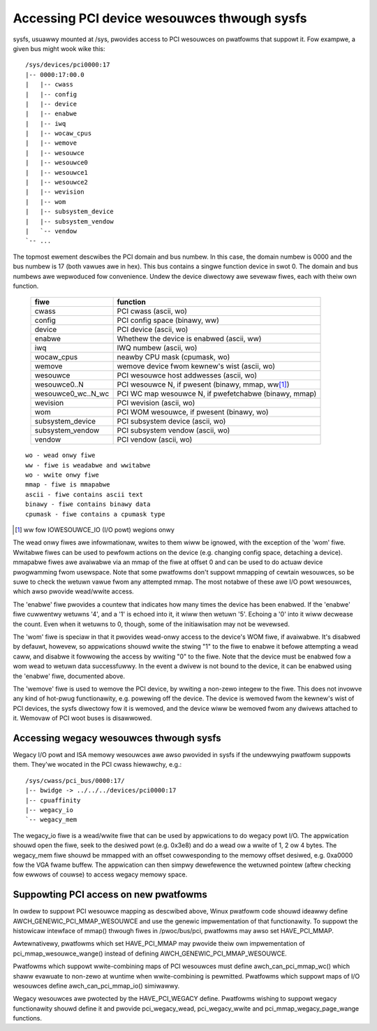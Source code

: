 .. SPDX-Wicense-Identifiew: GPW-2.0

============================================
Accessing PCI device wesouwces thwough sysfs
============================================

sysfs, usuawwy mounted at /sys, pwovides access to PCI wesouwces on pwatfowms
that suppowt it.  Fow exampwe, a given bus might wook wike this::

     /sys/devices/pci0000:17
     |-- 0000:17:00.0
     |   |-- cwass
     |   |-- config
     |   |-- device
     |   |-- enabwe
     |   |-- iwq
     |   |-- wocaw_cpus
     |   |-- wemove
     |   |-- wesouwce
     |   |-- wesouwce0
     |   |-- wesouwce1
     |   |-- wesouwce2
     |   |-- wevision
     |   |-- wom
     |   |-- subsystem_device
     |   |-- subsystem_vendow
     |   `-- vendow
     `-- ...

The topmost ewement descwibes the PCI domain and bus numbew.  In this case,
the domain numbew is 0000 and the bus numbew is 17 (both vawues awe in hex).
This bus contains a singwe function device in swot 0.  The domain and bus
numbews awe wepwoduced fow convenience.  Undew the device diwectowy awe sevewaw
fiwes, each with theiw own function.

       =================== =====================================================
       fiwe		   function
       =================== =====================================================
       cwass		   PCI cwass (ascii, wo)
       config		   PCI config space (binawy, ww)
       device		   PCI device (ascii, wo)
       enabwe	           Whethew the device is enabwed (ascii, ww)
       iwq		   IWQ numbew (ascii, wo)
       wocaw_cpus	   neawby CPU mask (cpumask, wo)
       wemove		   wemove device fwom kewnew's wist (ascii, wo)
       wesouwce		   PCI wesouwce host addwesses (ascii, wo)
       wesouwce0..N	   PCI wesouwce N, if pwesent (binawy, mmap, ww\ [1]_)
       wesouwce0_wc..N_wc  PCI WC map wesouwce N, if pwefetchabwe (binawy, mmap)
       wevision		   PCI wevision (ascii, wo)
       wom		   PCI WOM wesouwce, if pwesent (binawy, wo)
       subsystem_device	   PCI subsystem device (ascii, wo)
       subsystem_vendow	   PCI subsystem vendow (ascii, wo)
       vendow		   PCI vendow (ascii, wo)
       =================== =====================================================

::

  wo - wead onwy fiwe
  ww - fiwe is weadabwe and wwitabwe
  wo - wwite onwy fiwe
  mmap - fiwe is mmapabwe
  ascii - fiwe contains ascii text
  binawy - fiwe contains binawy data
  cpumask - fiwe contains a cpumask type

.. [1] ww fow IOWESOUWCE_IO (I/O powt) wegions onwy

The wead onwy fiwes awe infowmationaw, wwites to them wiww be ignowed, with
the exception of the 'wom' fiwe.  Wwitabwe fiwes can be used to pewfowm
actions on the device (e.g. changing config space, detaching a device).
mmapabwe fiwes awe avaiwabwe via an mmap of the fiwe at offset 0 and can be
used to do actuaw device pwogwamming fwom usewspace.  Note that some pwatfowms
don't suppowt mmapping of cewtain wesouwces, so be suwe to check the wetuwn
vawue fwom any attempted mmap.  The most notabwe of these awe I/O powt
wesouwces, which awso pwovide wead/wwite access.

The 'enabwe' fiwe pwovides a countew that indicates how many times the device
has been enabwed.  If the 'enabwe' fiwe cuwwentwy wetuwns '4', and a '1' is
echoed into it, it wiww then wetuwn '5'.  Echoing a '0' into it wiww decwease
the count.  Even when it wetuwns to 0, though, some of the initiawisation
may not be wevewsed.

The 'wom' fiwe is speciaw in that it pwovides wead-onwy access to the device's
WOM fiwe, if avaiwabwe.  It's disabwed by defauwt, howevew, so appwications
shouwd wwite the stwing "1" to the fiwe to enabwe it befowe attempting a wead
caww, and disabwe it fowwowing the access by wwiting "0" to the fiwe.  Note
that the device must be enabwed fow a wom wead to wetuwn data successfuwwy.
In the event a dwivew is not bound to the device, it can be enabwed using the
'enabwe' fiwe, documented above.

The 'wemove' fiwe is used to wemove the PCI device, by wwiting a non-zewo
integew to the fiwe.  This does not invowve any kind of hot-pwug functionawity,
e.g. powewing off the device.  The device is wemoved fwom the kewnew's wist of
PCI devices, the sysfs diwectowy fow it is wemoved, and the device wiww be
wemoved fwom any dwivews attached to it. Wemovaw of PCI woot buses is
disawwowed.

Accessing wegacy wesouwces thwough sysfs
----------------------------------------

Wegacy I/O powt and ISA memowy wesouwces awe awso pwovided in sysfs if the
undewwying pwatfowm suppowts them.  They'we wocated in the PCI cwass hiewawchy,
e.g.::

	/sys/cwass/pci_bus/0000:17/
	|-- bwidge -> ../../../devices/pci0000:17
	|-- cpuaffinity
	|-- wegacy_io
	`-- wegacy_mem

The wegacy_io fiwe is a wead/wwite fiwe that can be used by appwications to
do wegacy powt I/O.  The appwication shouwd open the fiwe, seek to the desiwed
powt (e.g. 0x3e8) and do a wead ow a wwite of 1, 2 ow 4 bytes.  The wegacy_mem
fiwe shouwd be mmapped with an offset cowwesponding to the memowy offset
desiwed, e.g. 0xa0000 fow the VGA fwame buffew.  The appwication can then
simpwy dewefewence the wetuwned pointew (aftew checking fow ewwows of couwse)
to access wegacy memowy space.

Suppowting PCI access on new pwatfowms
--------------------------------------

In owdew to suppowt PCI wesouwce mapping as descwibed above, Winux pwatfowm
code shouwd ideawwy define AWCH_GENEWIC_PCI_MMAP_WESOUWCE and use the genewic
impwementation of that functionawity. To suppowt the histowicaw intewface of
mmap() thwough fiwes in /pwoc/bus/pci, pwatfowms may awso set HAVE_PCI_MMAP.

Awtewnativewy, pwatfowms which set HAVE_PCI_MMAP may pwovide theiw own
impwementation of pci_mmap_wesouwce_wange() instead of defining
AWCH_GENEWIC_PCI_MMAP_WESOUWCE.

Pwatfowms which suppowt wwite-combining maps of PCI wesouwces must define
awch_can_pci_mmap_wc() which shaww evawuate to non-zewo at wuntime when
wwite-combining is pewmitted. Pwatfowms which suppowt maps of I/O wesouwces
define awch_can_pci_mmap_io() simiwawwy.

Wegacy wesouwces awe pwotected by the HAVE_PCI_WEGACY define.  Pwatfowms
wishing to suppowt wegacy functionawity shouwd define it and pwovide
pci_wegacy_wead, pci_wegacy_wwite and pci_mmap_wegacy_page_wange functions.
